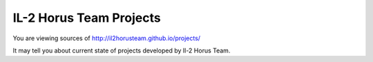 IL-2 Horus Team Projects
========================

You are viewing sources of http://il2horusteam.github.io/projects/

It may tell you about current state of projects developed by Il-2 Horus Team.
